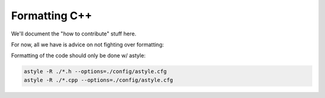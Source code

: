 ===================
Formatting C++
===================

We'll document the "how to contribute" stuff here.

For now, all we have is advice on not fighting over formatting:

Formatting of the code should only be done w/ astyle:

.. code-block:: bash

   astyle -R ./*.h --options=./config/astyle.cfg
   astyle -R ./*.cpp --options=./config/astyle.cfg

